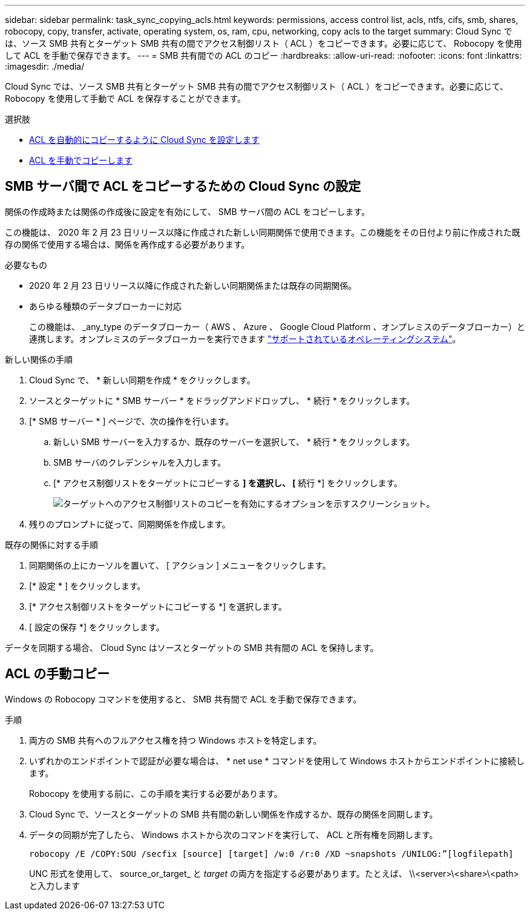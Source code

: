---
sidebar: sidebar 
permalink: task_sync_copying_acls.html 
keywords: permissions, access control list, acls, ntfs, cifs, smb, shares, robocopy, copy, transfer, activate, operating system, os, ram, cpu, networking, copy acls to the target 
summary: Cloud Sync では、ソース SMB 共有とターゲット SMB 共有の間でアクセス制御リスト（ ACL ）をコピーできます。必要に応じて、 Robocopy を使用して ACL を手動で保存できます。 
---
= SMB 共有間での ACL のコピー
:hardbreaks:
:allow-uri-read: 
:nofooter: 
:icons: font
:linkattrs: 
:imagesdir: ./media/


[role="lead"]
Cloud Sync では、ソース SMB 共有とターゲット SMB 共有の間でアクセス制御リスト（ ACL ）をコピーできます。必要に応じて、 Robocopy を使用して手動で ACL を保存することができます。

.選択肢
* <<Setting up Cloud Sync to copy ACLs between SMB servers,ACL を自動的にコピーするように Cloud Sync を設定します>>
* <<Manually copying ACLs,ACL を手動でコピーします>>




== SMB サーバ間で ACL をコピーするための Cloud Sync の設定

関係の作成時または関係の作成後に設定を有効にして、 SMB サーバ間の ACL をコピーします。

この機能は、 2020 年 2 月 23 日リリース以降に作成された新しい同期関係で使用できます。この機能をその日付より前に作成された既存の関係で使用する場合は、関係を再作成する必要があります。

.必要なもの
* 2020 年 2 月 23 日リリース以降に作成された新しい同期関係または既存の同期関係。
* あらゆる種類のデータブローカーに対応
+
この機能は、 _any_type のデータブローカー（ AWS 、 Azure 、 Google Cloud Platform 、オンプレミスのデータブローカー）と連携します。オンプレミスのデータブローカーを実行できます link:task_sync_installing_linux.html["サポートされているオペレーティングシステム"]。



.新しい関係の手順
. Cloud Sync で、 * 新しい同期を作成 * をクリックします。
. ソースとターゲットに * SMB サーバー * をドラッグアンドドロップし、 * 続行 * をクリックします。
. [* SMB サーバー * ] ページで、次の操作を行います。
+
.. 新しい SMB サーバーを入力するか、既存のサーバーを選択して、 * 続行 * をクリックします。
.. SMB サーバのクレデンシャルを入力します。
.. [* アクセス制御リストをターゲットにコピーする *] を選択し、 [* 続行 *] をクリックします。
+
image:screenshot_acl_support.gif["ターゲットへのアクセス制御リストのコピーを有効にするオプションを示すスクリーンショット。"]



. 残りのプロンプトに従って、同期関係を作成します。


.既存の関係に対する手順
. 同期関係の上にカーソルを置いて、 [ アクション ] メニューをクリックします。
. [* 設定 * ] をクリックします。
. [* アクセス制御リストをターゲットにコピーする *] を選択します。
. [ 設定の保存 *] をクリックします。


データを同期する場合、 Cloud Sync はソースとターゲットの SMB 共有間の ACL を保持します。



== ACL の手動コピー

Windows の Robocopy コマンドを使用すると、 SMB 共有間で ACL を手動で保存できます。

.手順
. 両方の SMB 共有へのフルアクセス権を持つ Windows ホストを特定します。
. いずれかのエンドポイントで認証が必要な場合は、 * net use * コマンドを使用して Windows ホストからエンドポイントに接続します。
+
Robocopy を使用する前に、この手順を実行する必要があります。

. Cloud Sync で、ソースとターゲットの SMB 共有間の新しい関係を作成するか、既存の関係を同期します。
. データの同期が完了したら、 Windows ホストから次のコマンドを実行して、 ACL と所有権を同期します。
+
 robocopy /E /COPY:SOU /secfix [source] [target] /w:0 /r:0 /XD ~snapshots /UNILOG:”[logfilepath]
+
UNC 形式を使用して、 source_or_target_ と _target_ の両方を指定する必要があります。たとえば、 \\<server>\<share>\<path> と入力します


